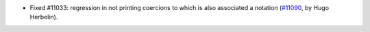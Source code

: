 - Fixed #11033: regression in not printing coercions to which is also associated a notation (`#11090 <https://github.com/coq/coq/pull/11090>`_, by Hugo Herbelin).
